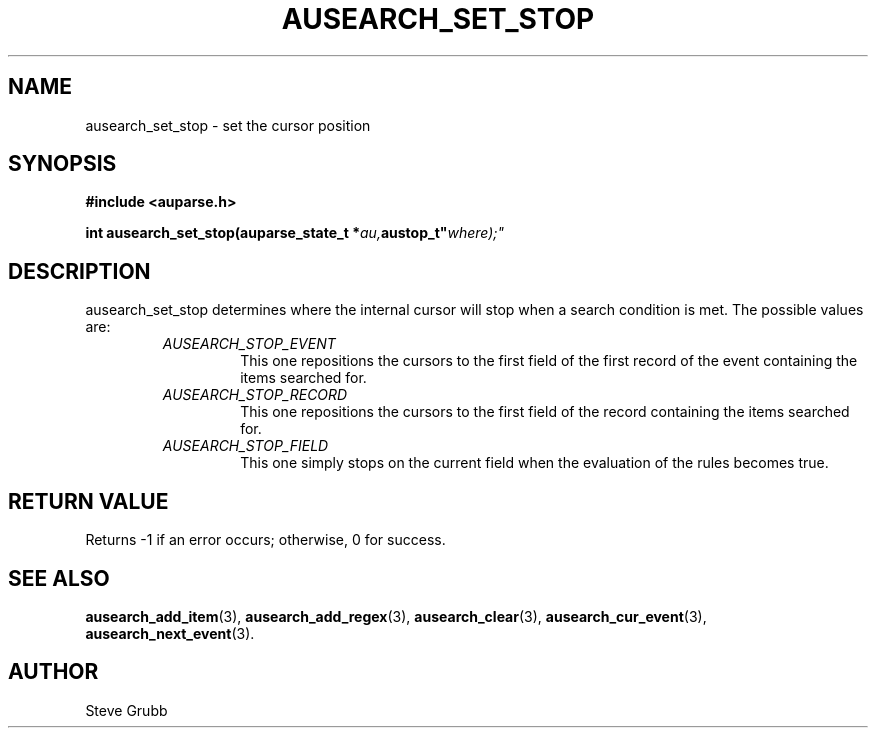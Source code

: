 .TH "AUSEARCH_SET_STOP" "3" "Feb 2007" "Red Hat" "Linux Audit API"
.SH NAME
 ausearch_set_stop \- set the cursor position
.SH "SYNOPSIS"
.B #include <auparse.h>
.sp
.BI "int ausearch_set_stop(auparse_state_t *" au, austop_t" where);"

.SH "DESCRIPTION"

ausearch_set_stop determines where the internal cursor will stop when a search condition is met. The possible values are:

.RS
.TP
.I AUSEARCH_STOP_EVENT
This one repositions the cursors to the first field of the first record of the event containing the items searched for.
.TP
.I AUSEARCH_STOP_RECORD
This one repositions the cursors to the first field of the record containing the items searched for.
.TP
.I AUSEARCH_STOP_FIELD
This one simply stops on the current field when the evaluation of the rules becomes true.
.RE

.SH "RETURN VALUE"

Returns \-1 if an error occurs; otherwise, 0 for success.

.SH "SEE ALSO"

.BR ausearch_add_item (3),
.BR ausearch_add_regex (3),
.BR ausearch_clear (3),
.BR ausearch_cur_event (3),
.BR ausearch_next_event (3).

.SH AUTHOR
Steve Grubb

